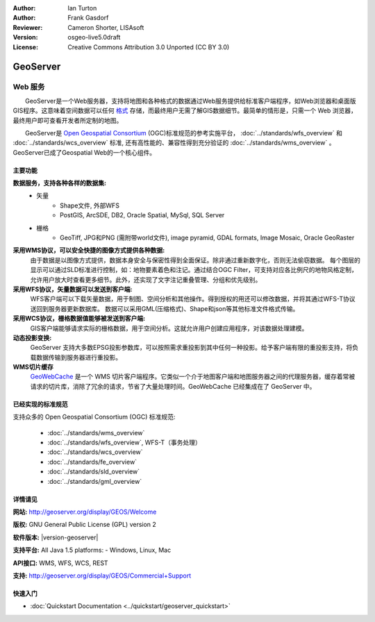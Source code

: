 ﻿:Author: Ian Turton
:Author: Frank Gasdorf
:Reviewer: Cameron Shorter, LISAsoft
:Version: osgeo-live5.0draft
:License: Creative Commons Attribution 3.0 Unported (CC BY 3.0)

.. image:: ../../images/project_logos/logo-GeoServer.png
  :scale: 100%
  :alt: project logo
  :align: right
  :target: http://geoserver.org/display/GEOS/Welcome

.. image:: ../../images/logos/OSGeo_incubation.png
  :scale: 100 %
  :alt: OSGeo Project
  :align: right
  :target: http://www.osgeo.org/incubator/process/principles.html

GeoServer
================================================================================

Web 服务
~~~~~~~~~~~~~~~~~~~~~~~~~~~~~~~~~~~~~~~~~~~~~~~~~~~~~~~~~~~~~~~~~~~~~~~~~~~~~~~~

　　GeoServer是一个Web服务器，支持将地图和各种格式的数据通过Web服务提供给标准客户端程序，如Web浏览器和桌面版GIS程序。这意味着空间数据可以任何 `格式 <http://docs.geoserver.org/stable/en/user/data/index.html>`_ 存储，而最终用户无需了解GIS数据细节。最简单的情形是，只需一个 Web 浏览器，最终用户即可查看开发者所定制的地图。

　　GeoServer是 `Open Geospatial Consortium <http://www.opengeospatial.org>`_ (OGC)标准规范的参考实施平台，
:doc:`../standards/wfs_overview` 和 
:doc:`../standards/wcs_overview` 标准, 
还有高性能的、兼容性得到充分验证的 
:doc:`../standards/wms_overview` 。
GeoServer已成了Geospatial Web的一个核心组件。 

.. image:: ../../images/screenshots/800x600/geoserver.png
  :scale: 60 %
  :alt: Screen Shot of GeoServer
  :align: right

主要功能
--------------------------------------------------------------------------------

**数据服务，支持各种各样的数据集:**
    * 矢量
        - Shape文件, 外部WFS
        - PostGIS, ArcSDE, DB2, Oracle Spatial, MySql, SQL Server
    * 栅格
        - GeoTiff, JPG和PNG (需附带world文件), image pyramid, GDAL formats, Image Mosaic, Oracle GeoRaster

**采用WMS协议，可以安全快捷的图像方式提供各种数据:**
    由于数据是以图像方式提供，数据本身安全与保密性得到全面保证。除非通过重新数字化，否则无法偷窃数据。
    每个图层的显示可以通过SLD标准进行控制，如：地物要素着色和注记。通过结合OGC Filter，可支持对应各比例尺的地物风格定制，允许用户放大时查看更多细节。此外，还实现了文字注记重叠管理、分组和优先级别。

**采用WFS协议，矢量数据可以发送到客户端:**
     WFS客户端可以下载矢量数据，用于制图、空间分析和其他操作。得到授权的用还可以修改数据，并将其通过WFS-T协议送回到服务器更新数据库。
     数据可以采用GML(压缩格式)、Shape和json等其他标准文件格式传输。

**采用WCS协议，栅格数据值能够被发送到客户端:**
     GIS客户端能够请求实际的栅格数据，用于空间分析。这就允许用户创建应用程序，对该数据处理建模。

**动态投影变换:**
     GeoServer 支持大多数EPSG投影参数库，可以按照需求重投影到其中任何一种投影。给予客户端有限的重投影支持，将负载数据传输到服务器进行重投影。

**WMS切片缓存**
    `GeoWebCache <http://geowebcache.org/>`_ 是一个 WMS 切片客户端程序。它类似一个介于地图客户端和地图服务器之间的代理服务器，缓存着常被请求的切片库，消除了冗余的请求，节省了大量处理时间。GeoWebCache 已经集成在了 GeoServer 中。

已经实现的标准规范
--------------------------------------------------------------------------------

支持众多的 Open Geospatial Consortium (OGC) 标准规范:

  * :doc:`../standards/wms_overview`
  * :doc:`../standards/wfs_overview`, WFS-T（事务处理）
  * :doc:`../standards/wcs_overview`
  * :doc:`../standards/fe_overview`
  * :doc:`../standards/sld_overview` 
  * :doc:`../standards/gml_overview`

详情请见
--------------------------------------------------------------------------------

**网站:** http://geoserver.org/display/GEOS/Welcome

**版权:** GNU General Public License (GPL) version 2

**软件版本:** |version-geoserver|

**支持平台:** All Java 1.5 platforms: - Windows, Linux, Mac

**API接口:** WMS, WFS, WCS, REST

**支持:** http://geoserver.org/display/GEOS/Commercial+Support

快速入门
--------------------------------------------------------------------------------
    
* :doc:`Quickstart Documentation <../quickstart/geoserver_quickstart>`

